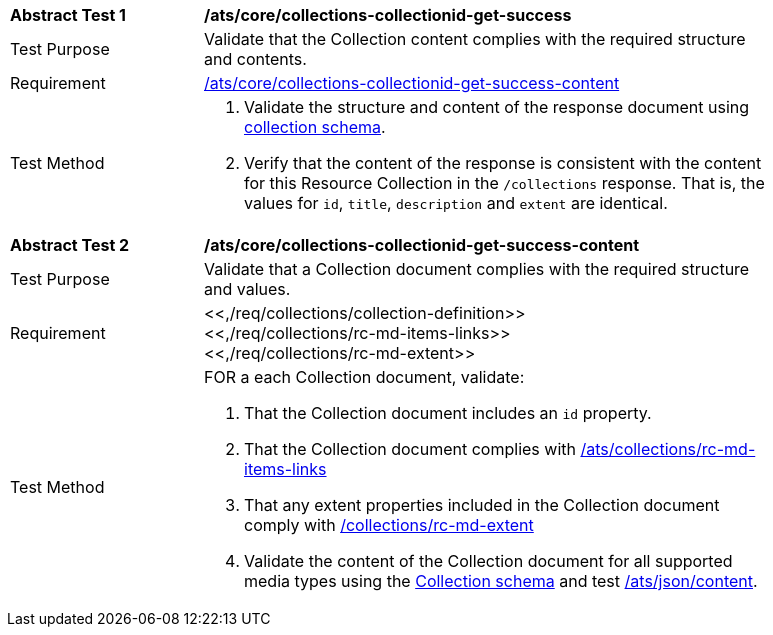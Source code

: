 [[ats_core_collections-collectionid-get-success]]
[width="90%",cols="2,6a"]
|===
^|*Abstract Test {counter:ats-id}* |*/ats/core/collections-collectionid-get-success*
^|Test Purpose | Validate that the Collection content complies with the required structure and contents.
^|Requirement | <<ats_core_collections-collectionid-get-success-content, /ats/core/collections-collectionid-get-success-content>>
^|Test Method | 
. Validate the structure and content of the response document using <<collections_collectionid_schema, collection schema>>.
. Verify that the content of the response is consistent with the content for this Resource Collection in the `/collections` response. That is, the values for `id`, `title`, `description` and `extent` are identical.
|===

[[ats_core_collections-collectionid-get-success-content]]
[width="90%",cols="2,6a"]
|===
^|*Abstract Test {counter:ats-id}* |*/ats/core/collections-collectionid-get-success-content*
^|Test Purpose | Validate that a Collection document complies with the required structure and values.
^|Requirement | <<,/req/collections/collection-definition>> +
<<,/req/collections/rc-md-items-links>> +
<<,/req/collections/rc-md-extent>>
^|Test Method | 
FOR a each Collection document, validate:

. That the Collection document includes an `id` property.
. That the Collection document complies with <<ats ,/ats/collections/rc-md-items-links>>
. That any extent properties included in the Collection document comply with <<ats ,/collections/rc-md-extent>>
. Validate the content of the Collection document for all supported media types using the <<collections_collectionid_schema, Collection schema>> and test <<ats , /ats/json/content>>.
|===